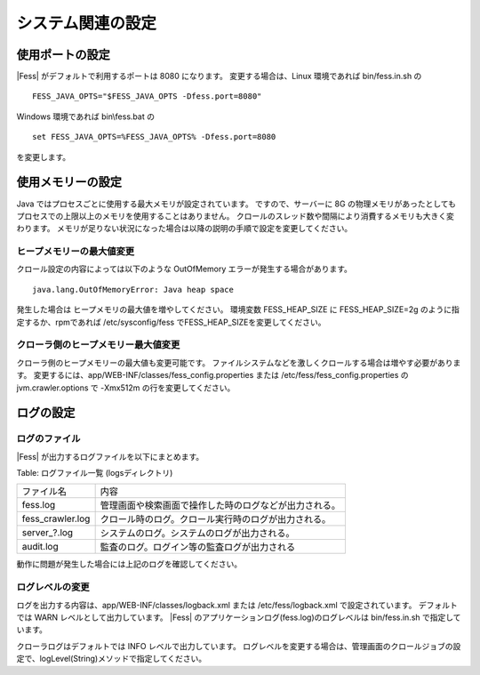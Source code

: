 ==================
システム関連の設定
==================

使用ポートの設定
================

|Fess| がデフォルトで利用するポートは 8080 になります。
変更する場合は、Linux 環境であれば bin/fess.in.sh の

::

    FESS_JAVA_OPTS="$FESS_JAVA_OPTS -Dfess.port=8080"

Windows 環境であれば bin\\fess.bat の

::

    set FESS_JAVA_OPTS=%FESS_JAVA_OPTS% -Dfess.port=8080

を変更します。

使用メモリーの設定
==================

Java ではプロセスごとに使用する最大メモリが設定されています。
ですので、サーバーに 8G の物理メモリがあったとしてもプロセスでの上限以上のメモリを使用することはありません。
クロールのスレッド数や間隔により消費するメモリも大きく変わります。
メモリが足りない状況になった場合は以降の説明の手順で設定を変更してください。

ヒープメモリーの最大値変更
--------------------------

クロール設定の内容によっては以下のような OutOfMemory エラーが発生する場合があります。

::

    java.lang.OutOfMemoryError: Java heap space

発生した場合は ヒープメモリの最大値を増やしてください。
環境変数 FESS_HEAP_SIZE に FESS_HEAP_SIZE=2g のように指定するか、rpmであれば /etc/sysconfig/fess でFESS_HEAP_SIZEを変更してください。

クローラ側のヒープメモリー最大値変更
------------------------------------

クローラ側のヒープメモリーの最大値も変更可能です。
ファイルシステムなどを激しくクロールする場合は増やす必要があります。
変更するには、app/WEB-INF/classes/fess_config.properties または /etc/fess/fess_config.properties のjvm.crawler.options で -Xmx512m の行を変更してください。

ログの設定
==========

ログのファイル
--------------

|Fess| が出力するログファイルを以下にまとめます。

Table: ログファイル一覧 (logsディレクトリ)

+-------------------+--------------------------------------------------------+
| ファイル名        | 内容                                                   |
+-------------------+--------------------------------------------------------+
| fess.log          | 管理画面や検索画面で操作した時のログなどが出力される。 |
+-------------------+--------------------------------------------------------+
| fess\_crawler.log | クロール時のログ。クロール実行時のログが出力される。   |
+-------------------+--------------------------------------------------------+
| server_?.log      | システムのログ。システムのログが出力される。           |
+-------------------+--------------------------------------------------------+
| audit.log         | 監査のログ。ログイン等の監査ログが出力される           |
+-------------------+--------------------------------------------------------+

動作に問題が発生した場合には上記のログを確認してください。

ログレベルの変更
----------------

ログを出力する内容は、app/WEB-INF/classes/logback.xml または /etc/fess/logback.xml で設定されています。
デフォルトでは WARN レベルとして出力しています。
|Fess| のアプリケーションログ(fess.log)のログレベルは bin/fess.in.sh で指定しています。

クローラログはデフォルトでは INFO レベルで出力しています。
ログレベルを変更する場合は、管理画面のクロールジョブの設定で、logLevel(String)メソッドで指定してください。


